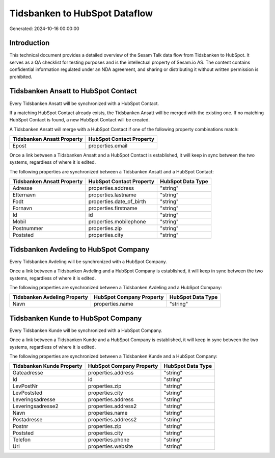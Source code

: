 ==============================
Tidsbanken to HubSpot Dataflow
==============================

Generated: 2024-10-16 00:00:00

Introduction
------------

This technical document provides a detailed overview of the Sesam Talk data flow from Tidsbanken to HubSpot. It serves as a QA checklist for testing purposes and is the intellectual property of Sesam.io AS. The content contains confidential information regulated under an NDA agreement, and sharing or distributing it without written permission is prohibited.

Tidsbanken Ansatt to HubSpot Contact
------------------------------------
Every Tidsbanken Ansatt will be synchronized with a HubSpot Contact.

If a matching HubSpot Contact already exists, the Tidsbanken Ansatt will be merged with the existing one.
If no matching HubSpot Contact is found, a new HubSpot Contact will be created.

A Tidsbanken Ansatt will merge with a HubSpot Contact if one of the following property combinations match:

.. list-table::
   :header-rows: 1

   * - Tidsbanken Ansatt Property
     - HubSpot Contact Property
   * - Epost
     - properties.email

Once a link between a Tidsbanken Ansatt and a HubSpot Contact is established, it will keep in sync between the two systems, regardless of where it is edited.

The following properties are synchronized between a Tidsbanken Ansatt and a HubSpot Contact:

.. list-table::
   :header-rows: 1

   * - Tidsbanken Ansatt Property
     - HubSpot Contact Property
     - HubSpot Data Type
   * - Adresse
     - properties.address
     - "string"
   * - Etternavn
     - properties.lastname
     - "string"
   * - Fodt
     - properties.date_of_birth
     - "string"
   * - Fornavn
     - properties.firstname
     - "string"
   * - Id
     - id
     - "string"
   * - Mobil
     - properties.mobilephone
     - "string"
   * - Postnummer
     - properties.zip
     - "string"
   * - Poststed
     - properties.city
     - "string"


Tidsbanken Avdeling to HubSpot Company
--------------------------------------
Every Tidsbanken Avdeling will be synchronized with a HubSpot Company.

Once a link between a Tidsbanken Avdeling and a HubSpot Company is established, it will keep in sync between the two systems, regardless of where it is edited.

The following properties are synchronized between a Tidsbanken Avdeling and a HubSpot Company:

.. list-table::
   :header-rows: 1

   * - Tidsbanken Avdeling Property
     - HubSpot Company Property
     - HubSpot Data Type
   * - Navn
     - properties.name
     - "string"


Tidsbanken Kunde to HubSpot Company
-----------------------------------
Every Tidsbanken Kunde will be synchronized with a HubSpot Company.

Once a link between a Tidsbanken Kunde and a HubSpot Company is established, it will keep in sync between the two systems, regardless of where it is edited.

The following properties are synchronized between a Tidsbanken Kunde and a HubSpot Company:

.. list-table::
   :header-rows: 1

   * - Tidsbanken Kunde Property
     - HubSpot Company Property
     - HubSpot Data Type
   * - Gateadresse
     - properties.address
     - "string"
   * - Id
     - id
     - "string"
   * - LevPostNr
     - properties.zip
     - "string"
   * - LevPoststed
     - properties.city
     - "string"
   * - Leveringsadresse
     - properties.address
     - "string"
   * - Leveringsadresse2
     - properties.address2
     - "string"
   * - Navn
     - properties.name
     - "string"
   * - Postadresse
     - properties.address2
     - "string"
   * - Postnr
     - properties.zip
     - "string"
   * - Poststed
     - properties.city
     - "string"
   * - Telefon
     - properties.phone
     - "string"
   * - Url
     - properties.website
     - "string"

